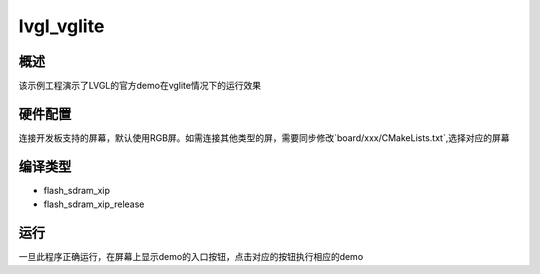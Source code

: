 .. _lvgl_vglite:

lvgl_vglite
======================

概述
------

该示例工程演示了LVGL的官方demo在vglite情况下的运行效果

硬件配置
------------

连接开发板支持的屏幕，默认使用RGB屏。如需连接其他类型的屏，需要同步修改`board/xxx/CMakeLists.txt`,选择对应的屏幕

编译类型
------------

- flash_sdram_xip

- flash_sdram_xip_release

运行
------

一旦此程序正确运行，在屏幕上显示demo的入口按钮，点击对应的按钮执行相应的demo
